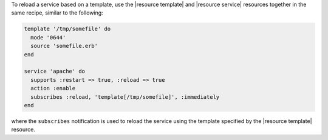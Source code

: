 .. This is an included how-to. 

To reload a service based on a template, use the |resource template| and |resource service| resources together in the same recipe, similar to the following:

.. code-block:: ruby

   template '/tmp/somefile' do
     mode '0644'
     source 'somefile.erb'
   end

   service 'apache' do
     supports :restart => true, :reload => true
     action :enable
     subscribes :reload, 'template[/tmp/somefile]', :immediately
   end

where the ``subscribes`` notification is used to reload the service using the template specified by the |resource template| resource.
